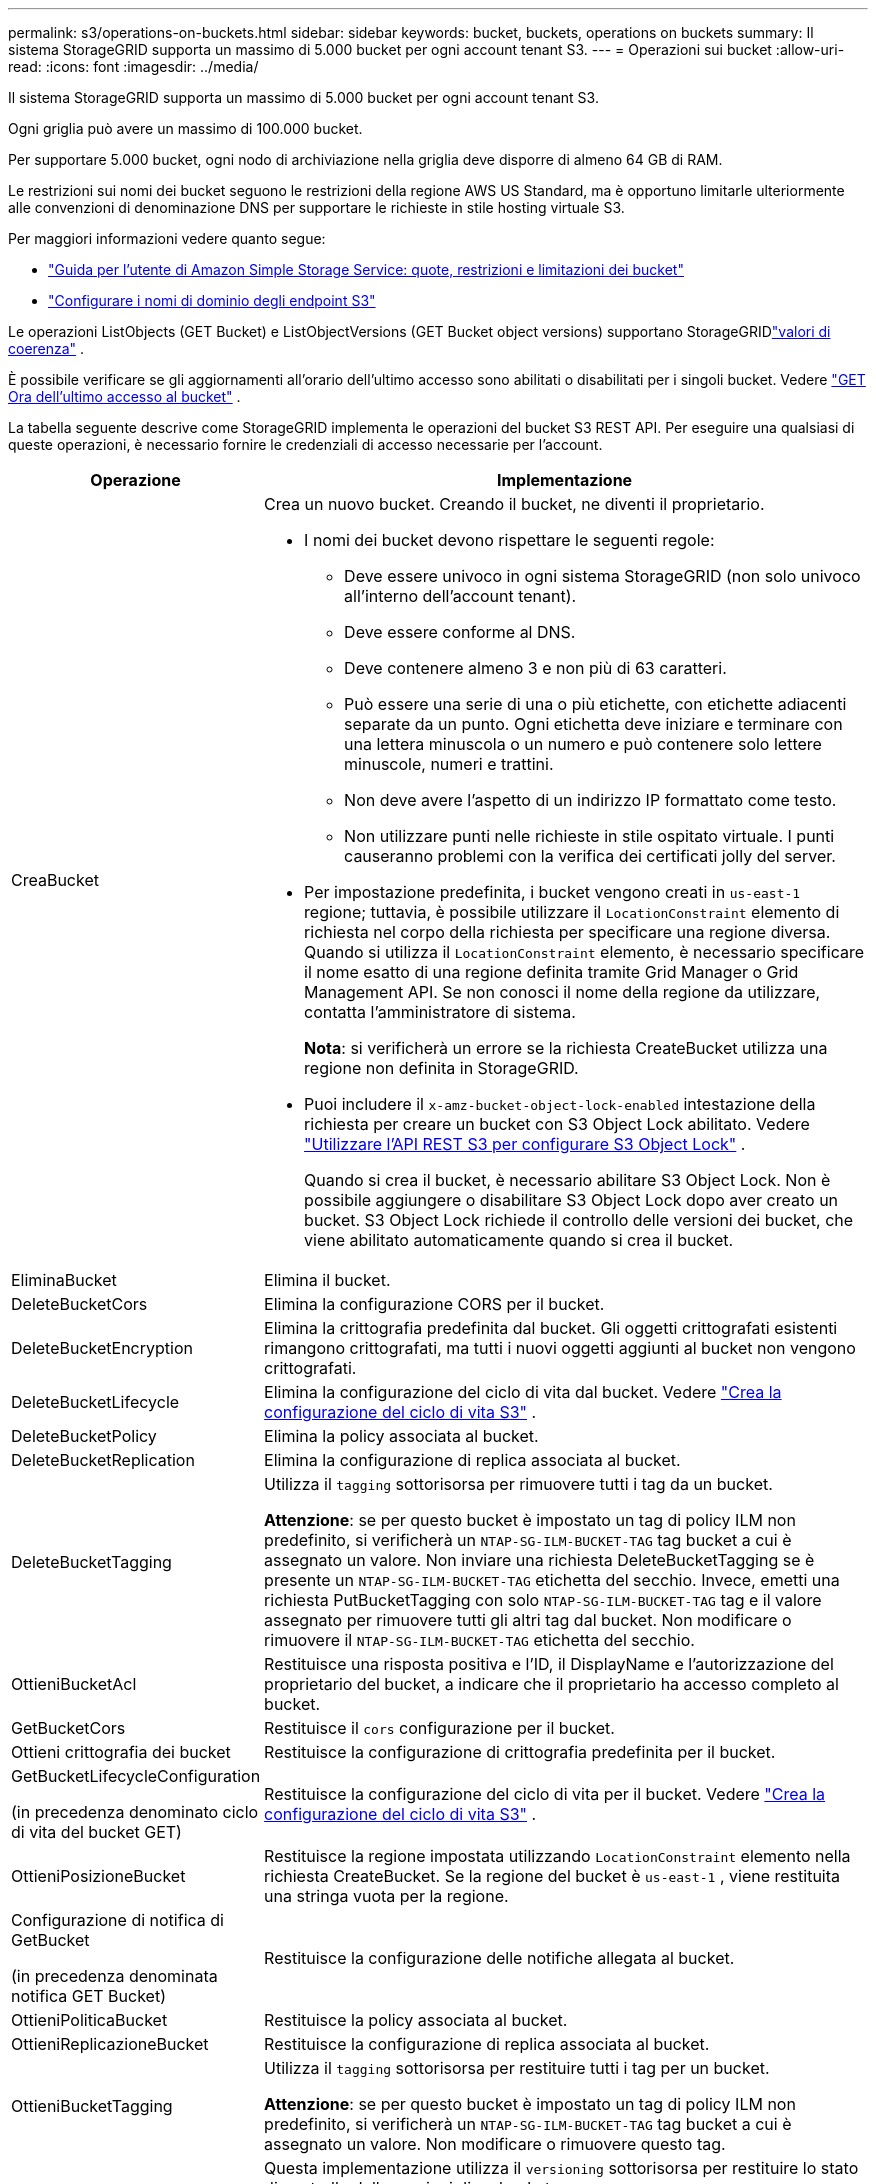 ---
permalink: s3/operations-on-buckets.html 
sidebar: sidebar 
keywords: bucket, buckets, operations on buckets 
summary: Il sistema StorageGRID supporta un massimo di 5.000 bucket per ogni account tenant S3. 
---
= Operazioni sui bucket
:allow-uri-read: 
:icons: font
:imagesdir: ../media/


[role="lead"]
Il sistema StorageGRID supporta un massimo di 5.000 bucket per ogni account tenant S3.

Ogni griglia può avere un massimo di 100.000 bucket.

Per supportare 5.000 bucket, ogni nodo di archiviazione nella griglia deve disporre di almeno 64 GB di RAM.

Le restrizioni sui nomi dei bucket seguono le restrizioni della regione AWS US Standard, ma è opportuno limitarle ulteriormente alle convenzioni di denominazione DNS per supportare le richieste in stile hosting virtuale S3.

Per maggiori informazioni vedere quanto segue:

* https://docs.aws.amazon.com/AmazonS3/latest/dev/BucketRestrictions.html["Guida per l'utente di Amazon Simple Storage Service: quote, restrizioni e limitazioni dei bucket"^]
* link:../admin/configuring-s3-api-endpoint-domain-names.html["Configurare i nomi di dominio degli endpoint S3"]


Le operazioni ListObjects (GET Bucket) e ListObjectVersions (GET Bucket object versions) supportano StorageGRIDlink:consistency-controls.html["valori di coerenza"] .

È possibile verificare se gli aggiornamenti all'orario dell'ultimo accesso sono abilitati o disabilitati per i singoli bucket. Vedere link:get-bucket-last-access-time-request.html["GET Ora dell'ultimo accesso al bucket"] .

La tabella seguente descrive come StorageGRID implementa le operazioni del bucket S3 REST API.  Per eseguire una qualsiasi di queste operazioni, è necessario fornire le credenziali di accesso necessarie per l'account.

[cols="1a,3a"]
|===
| Operazione | Implementazione 


 a| 
CreaBucket
 a| 
Crea un nuovo bucket.  Creando il bucket, ne diventi il proprietario.

* I nomi dei bucket devono rispettare le seguenti regole:
+
** Deve essere univoco in ogni sistema StorageGRID (non solo univoco all'interno dell'account tenant).
** Deve essere conforme al DNS.
** Deve contenere almeno 3 e non più di 63 caratteri.
** Può essere una serie di una o più etichette, con etichette adiacenti separate da un punto.  Ogni etichetta deve iniziare e terminare con una lettera minuscola o un numero e può contenere solo lettere minuscole, numeri e trattini.
** Non deve avere l'aspetto di un indirizzo IP formattato come testo.
** Non utilizzare punti nelle richieste in stile ospitato virtuale.  I punti causeranno problemi con la verifica dei certificati jolly del server.


* Per impostazione predefinita, i bucket vengono creati in `us-east-1` regione; tuttavia, è possibile utilizzare il `LocationConstraint` elemento di richiesta nel corpo della richiesta per specificare una regione diversa.  Quando si utilizza il `LocationConstraint` elemento, è necessario specificare il nome esatto di una regione definita tramite Grid Manager o Grid Management API.  Se non conosci il nome della regione da utilizzare, contatta l'amministratore di sistema.
+
*Nota*: si verificherà un errore se la richiesta CreateBucket utilizza una regione non definita in StorageGRID.

* Puoi includere il `x-amz-bucket-object-lock-enabled` intestazione della richiesta per creare un bucket con S3 Object Lock abilitato. Vedere link:../s3/use-s3-api-for-s3-object-lock.html["Utilizzare l'API REST S3 per configurare S3 Object Lock"] .
+
Quando si crea il bucket, è necessario abilitare S3 Object Lock.  Non è possibile aggiungere o disabilitare S3 Object Lock dopo aver creato un bucket.  S3 Object Lock richiede il controllo delle versioni dei bucket, che viene abilitato automaticamente quando si crea il bucket.





 a| 
EliminaBucket
 a| 
Elimina il bucket.



 a| 
DeleteBucketCors
 a| 
Elimina la configurazione CORS per il bucket.



 a| 
DeleteBucketEncryption
 a| 
Elimina la crittografia predefinita dal bucket.  Gli oggetti crittografati esistenti rimangono crittografati, ma tutti i nuovi oggetti aggiunti al bucket non vengono crittografati.



 a| 
DeleteBucketLifecycle
 a| 
Elimina la configurazione del ciclo di vita dal bucket. Vedere link:create-s3-lifecycle-configuration.html["Crea la configurazione del ciclo di vita S3"] .



 a| 
DeleteBucketPolicy
 a| 
Elimina la policy associata al bucket.



 a| 
DeleteBucketReplication
 a| 
Elimina la configurazione di replica associata al bucket.



 a| 
DeleteBucketTagging
 a| 
Utilizza il `tagging` sottorisorsa per rimuovere tutti i tag da un bucket.

*Attenzione*: se per questo bucket è impostato un tag di policy ILM non predefinito, si verificherà un `NTAP-SG-ILM-BUCKET-TAG` tag bucket a cui è assegnato un valore.  Non inviare una richiesta DeleteBucketTagging se è presente un `NTAP-SG-ILM-BUCKET-TAG` etichetta del secchio.  Invece, emetti una richiesta PutBucketTagging con solo `NTAP-SG-ILM-BUCKET-TAG` tag e il valore assegnato per rimuovere tutti gli altri tag dal bucket.  Non modificare o rimuovere il `NTAP-SG-ILM-BUCKET-TAG` etichetta del secchio.



 a| 
OttieniBucketAcl
 a| 
Restituisce una risposta positiva e l'ID, il DisplayName e l'autorizzazione del proprietario del bucket, a indicare che il proprietario ha accesso completo al bucket.



 a| 
GetBucketCors
 a| 
Restituisce il `cors` configurazione per il bucket.



 a| 
Ottieni crittografia dei bucket
 a| 
Restituisce la configurazione di crittografia predefinita per il bucket.



 a| 
GetBucketLifecycleConfiguration

(in precedenza denominato ciclo di vita del bucket GET)
 a| 
Restituisce la configurazione del ciclo di vita per il bucket. Vedere link:create-s3-lifecycle-configuration.html["Crea la configurazione del ciclo di vita S3"] .



 a| 
OttieniPosizioneBucket
 a| 
Restituisce la regione impostata utilizzando `LocationConstraint` elemento nella richiesta CreateBucket.  Se la regione del bucket è `us-east-1` , viene restituita una stringa vuota per la regione.



 a| 
Configurazione di notifica di GetBucket

(in precedenza denominata notifica GET Bucket)
 a| 
Restituisce la configurazione delle notifiche allegata al bucket.



 a| 
OttieniPoliticaBucket
 a| 
Restituisce la policy associata al bucket.



 a| 
OttieniReplicazioneBucket
 a| 
Restituisce la configurazione di replica associata al bucket.



 a| 
OttieniBucketTagging
 a| 
Utilizza il `tagging` sottorisorsa per restituire tutti i tag per un bucket.

*Attenzione*: se per questo bucket è impostato un tag di policy ILM non predefinito, si verificherà un `NTAP-SG-ILM-BUCKET-TAG` tag bucket a cui è assegnato un valore.  Non modificare o rimuovere questo tag.



 a| 
GetBucketVersioning
 a| 
Questa implementazione utilizza il `versioning` sottorisorsa per restituire lo stato di controllo delle versioni di un bucket.

* _blank_: il controllo delle versioni non è mai stato abilitato (il bucket è "Senza controllo delle versioni")
* Abilitato: il controllo delle versioni è abilitato
* Sospeso: il controllo delle versioni era precedentemente abilitato ed è sospeso




 a| 
Ottieni configurazione blocco oggetto
 a| 
Restituisce la modalità di conservazione predefinita del bucket e il periodo di conservazione predefinito, se configurati.

Vedere link:../s3/use-s3-api-for-s3-object-lock.html["Utilizzare l'API REST S3 per configurare S3 Object Lock"] .



 a| 
HeadBucket
 a| 
Determina se esiste un bucket e se si dispone dell'autorizzazione per accedervi.

Questa operazione restituisce:

* `x-ntap-sg-bucket-id`: L'UUID del bucket nel formato UUID.
* `x-ntap-sg-trace-id`: ID traccia univoco della richiesta associata.




 a| 
ListObjects e ListObjectsV2

(precedentemente denominato GET Bucket)
 a| 
Restituisce alcuni o tutti (fino a 1.000) gli oggetti in un bucket.  La classe di archiviazione per gli oggetti può avere uno dei due valori, anche se l'oggetto è stato ingerito con `REDUCED_REDUNDANCY` opzione classe di archiviazione:

* `STANDARD`, che indica che l'oggetto è archiviato in un pool di archiviazione costituito da nodi di archiviazione.
* `GLACIER`, che indica che l'oggetto è stato spostato nel bucket esterno specificato dal Cloud Storage Pool.


Se il bucket contiene un numero elevato di chiavi eliminate che hanno lo stesso prefisso, la risposta potrebbe includere alcune `CommonPrefixes` che non contengono chiavi.



 a| 
ListObjectVersions

(precedentemente denominate versioni GET Bucket Object)
 a| 
Con accesso READ su un bucket, utilizzando questa operazione con `versions` La sottorisorsa elenca i metadati di tutte le versioni degli oggetti nel bucket.



 a| 
PutBucketCors
 a| 
Imposta la configurazione CORS per un bucket in modo che il bucket possa gestire richieste multiorigine.  La condivisione delle risorse tra origini (CORS) è un meccanismo di sicurezza che consente alle applicazioni web client in un dominio di accedere alle risorse in un dominio diverso.  Ad esempio, supponiamo di utilizzare un bucket S3 denominato `images` per memorizzare la grafica.  Impostando la configurazione CORS per `images` bucket, puoi consentire che le immagini in quel bucket vengano visualizzate sul sito web `+http://www.example.com+` .



 a| 
PutBucketEncryption
 a| 
Imposta lo stato di crittografia predefinito di un bucket esistente.  Quando la crittografia a livello di bucket è abilitata, tutti i nuovi oggetti aggiunti al bucket vengono crittografati. StorageGRID supporta la crittografia lato server con chiavi gestite StorageGRID.  Quando si specifica la regola di configurazione della crittografia lato server, impostare `SSEAlgorithm` parametro a `AES256` e non usare il `KMSMasterKeyID` parametro.

La configurazione di crittografia predefinita del bucket viene ignorata se la richiesta di caricamento dell'oggetto specifica già la crittografia (ovvero, se la richiesta include `x-amz-server-side-encryption-*` intestazione della richiesta).



 a| 
Configurazione del ciclo di vita di PutBucket

(in precedenza denominato ciclo di vita del bucket PUT)
 a| 
Crea una nuova configurazione del ciclo di vita per il bucket o sostituisce una configurazione del ciclo di vita esistente.  StorageGRID supporta fino a 1.000 regole del ciclo di vita in una configurazione del ciclo di vita.  Ogni regola può includere i seguenti elementi XML:

* Scadenza (Giorni, Data, ExpiredObjectDeleteMarker)
* NoncurrentVersionExpiration (NewerNoncurrentVersions, NoncurrentDays)
* Filtro (Prefisso, Tag)
* Stato
* ID


StorageGRID non supporta queste azioni:

* AnnullaIncompletoCaricamento multiparte
* Transizione


Vedere link:create-s3-lifecycle-configuration.html["Crea la configurazione del ciclo di vita S3"] . Per comprendere come l'azione di scadenza nel ciclo di vita di un bucket interagisce con le istruzioni di posizionamento ILM, vederelink:../ilm/how-ilm-operates-throughout-objects-life.html["Come funziona l'ILM durante la vita di un oggetto"] .

*Nota*: la configurazione del ciclo di vita del bucket può essere utilizzata con bucket in cui è abilitato S3 Object Lock, ma la configurazione del ciclo di vita del bucket non è supportata per i bucket Compliant legacy.



 a| 
Configurazione della notifica PutBucket

(in precedenza denominata notifica PUT Bucket)
 a| 
Configura le notifiche per il bucket utilizzando l'XML di configurazione delle notifiche incluso nel corpo della richiesta.  È necessario conoscere i seguenti dettagli di implementazione:

* StorageGRID supporta come destinazioni gli argomenti Amazon Simple Notification Service (Amazon SNS) o Kafka.  Gli endpoint Simple Queue Service (SQS) o Amazon Lambda non sono supportati.
* La destinazione delle notifiche deve essere specificata come URN di un endpoint StorageGRID .  Gli endpoint possono essere creati utilizzando Tenant Manager o Tenant Management API.
+
Affinché la configurazione della notifica abbia esito positivo, è necessario che l'endpoint esista.  Se l'endpoint non esiste, un `400 Bad Request` l'errore viene restituito con il codice `InvalidArgument` .

* Non è possibile configurare una notifica per i seguenti tipi di eventi.  Questi tipi di eventi *non* sono supportati.
+
** `s3:ReducedRedundancyLostObject`
** `s3:ObjectRestore:Completed`


* Le notifiche degli eventi inviate da StorageGRID utilizzano il formato JSON standard, con la differenza che non includono alcune chiavi e utilizzano valori specifici per altre, come mostrato nell'elenco seguente:
+
** *fonteevento*
+
`sgws:s3`

** *awsRegion*
+
non incluso

** *x-amz-id-2*
+
non incluso

** *arn*
+
`urn:sgws:s3:::bucket_name`







 a| 
PutBucketPolicy
 a| 
Imposta la policy associata al bucket. Vedere link:bucket-and-group-access-policies.html["Utilizzare criteri di accesso a bucket e gruppi"] .



 a| 
PutBucketReplication
 a| 
Configuralink:../tenant/understanding-cloudmirror-replication-service.html["Replica StorageGRID CloudMirror"] per il bucket utilizzando l'XML di configurazione della replica fornito nel corpo della richiesta.  Per la replica CloudMirror, è necessario conoscere i seguenti dettagli di implementazione:

* StorageGRID supporta solo la versione 1 della configurazione di replica.  Ciò significa che StorageGRID non supporta l'uso di `Filter` elemento per le regole e segue le convenzioni V1 per l'eliminazione delle versioni degli oggetti.  Per i dettagli, vedere https://docs.aws.amazon.com/AmazonS3/latest/userguide/replication-add-config.html["Guida per l'utente di Amazon Simple Storage Service: configurazione della replica"^] .
* La replica dei bucket può essere configurata su bucket con o senza versione.
* È possibile specificare un bucket di destinazione diverso in ogni regola del file XML di configurazione della replica.  Un bucket di origine può replicarsi su più di un bucket di destinazione.
* I bucket di destinazione devono essere specificati come URN degli endpoint StorageGRID come specificato in Tenant Manager o nell'API Tenant Management. Vedere link:../tenant/configuring-cloudmirror-replication.html["Configurare la replica di CloudMirror"] .
+
Affinché la configurazione della replica abbia esito positivo, è necessario che l'endpoint esista.  Se l'endpoint non esiste, la richiesta fallisce come `400 Bad Request` Il messaggio di errore afferma: `Unable to save the replication policy. The specified endpoint URN does not exist: _URN_.`

* Non è necessario specificare un `Role` nell'XML di configurazione.  Questo valore non viene utilizzato da StorageGRID e verrà ignorato se inviato.
* Se si omette la classe di archiviazione dall'XML di configurazione, StorageGRID utilizza `STANDARD` classe di archiviazione predefinita.
* Se si elimina un oggetto dal bucket di origine o si elimina il bucket di origine stesso, il comportamento della replica tra regioni è il seguente:
+
** Se elimini l'oggetto o il bucket prima che sia stato replicato, l'oggetto/bucket non verrà replicato e non riceverai alcuna notifica.
** Se si elimina l'oggetto o il bucket dopo che è stato replicato, StorageGRID segue il comportamento di eliminazione standard di Amazon S3 per la V1 della replica tra regioni.






 a| 
PutBucketTagging
 a| 
Utilizza il `tagging` sottorisorsa per aggiungere o aggiornare un set di tag per un bucket.  Quando si aggiungono tag bucket, tenere presente le seguenti limitazioni:

* Sia StorageGRID che Amazon S3 supportano fino a 50 tag per ogni bucket.
* I tag associati a un bucket devono avere chiavi tag univoche.  Una chiave tag può avere una lunghezza massima di 128 caratteri Unicode.
* I valori dei tag possono avere una lunghezza massima di 256 caratteri Unicode.
* Le chiavi e i valori sono sensibili alle maiuscole e alle minuscole.


*Attenzione*: se per questo bucket è impostato un tag di policy ILM non predefinito, si verificherà un `NTAP-SG-ILM-BUCKET-TAG` tag bucket a cui è assegnato un valore.  Assicuratevi che il `NTAP-SG-ILM-BUCKET-TAG` Il tag bucket è incluso con il valore assegnato in tutte le richieste PutBucketTagging.  Non modificare o rimuovere questo tag.

*Nota*: questa operazione sovrascriverà tutti i tag correnti già presenti nel bucket.  Se vengono omessi tag esistenti dal set, tali tag verranno rimossi dal bucket.



 a| 
PutBucketVersioning
 a| 
Utilizza il `versioning` sottorisorsa per impostare lo stato di controllo delle versioni di un bucket esistente.  È possibile impostare lo stato di controllo delle versioni con uno dei seguenti valori:

* Abilitato: abilita il controllo delle versioni per gli oggetti nel bucket.  Tutti gli oggetti aggiunti al bucket ricevono un ID versione univoco.
* Sospeso: disattiva il controllo delle versioni per gli oggetti nel bucket.  Tutti gli oggetti aggiunti al bucket ricevono l'ID versione `null` .




 a| 
PutObjectLockConfiguration
 a| 
Configura o rimuove la modalità di conservazione predefinita del bucket e il periodo di conservazione predefinito.

Se il periodo di conservazione predefinito viene modificato, la data di conservazione fino alle versioni esistenti degli oggetti rimane invariata e non viene ricalcolata utilizzando il nuovo periodo di conservazione predefinito.

Vederelink:../s3/use-s3-api-for-s3-object-lock.html["Utilizzare l'API REST S3 per configurare S3 Object Lock"] per informazioni dettagliate.

|===